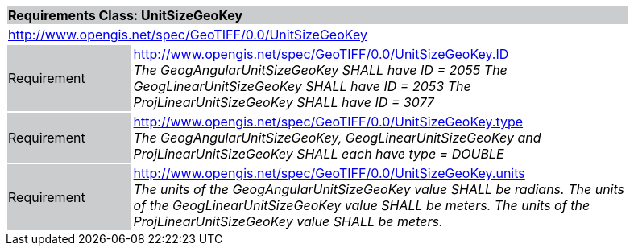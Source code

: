 [cols="1,4",width="90%"]
|===
2+|*Requirements Class: UnitSizeGeoKey* {set:cellbgcolor:#CACCCE}
2+|http://www.opengis.net/spec/GeoTIFF/0.0/UnitSizeGeoKey
{set:cellbgcolor:#FFFFFF}

|Requirement {set:cellbgcolor:#CACCCE}
|http://www.opengis.net/spec/GeoTIFF/0.0/UnitSizeGeoKey.ID +
_The GeogAngularUnitSizeGeoKey SHALL have ID = 2055_
_The GeogLinearUnitSizeGeoKey SHALL have ID = 2053_
_The ProjLinearUnitSizeGeoKey SHALL have ID = 3077_
{set:cellbgcolor:#FFFFFF}

|Requirement {set:cellbgcolor:#CACCCE}
|http://www.opengis.net/spec/GeoTIFF/0.0/UnitSizeGeoKey.type +
_The GeogAngularUnitSizeGeoKey, GeogLinearUnitSizeGeoKey and ProjLinearUnitSizeGeoKey SHALL each have type = DOUBLE_
{set:cellbgcolor:#FFFFFF}

|Requirement {set:cellbgcolor:#CACCCE}
|http://www.opengis.net/spec/GeoTIFF/0.0/UnitSizeGeoKey.units +
_The units of the GeogAngularUnitSizeGeoKey value SHALL be radians._
_The units of the GeogLinearUnitSizeGeoKey value SHALL be meters._
_The units of the ProjLinearUnitSizeGeoKey value SHALL be meters._
{set:cellbgcolor:#FFFFFF}
|===
